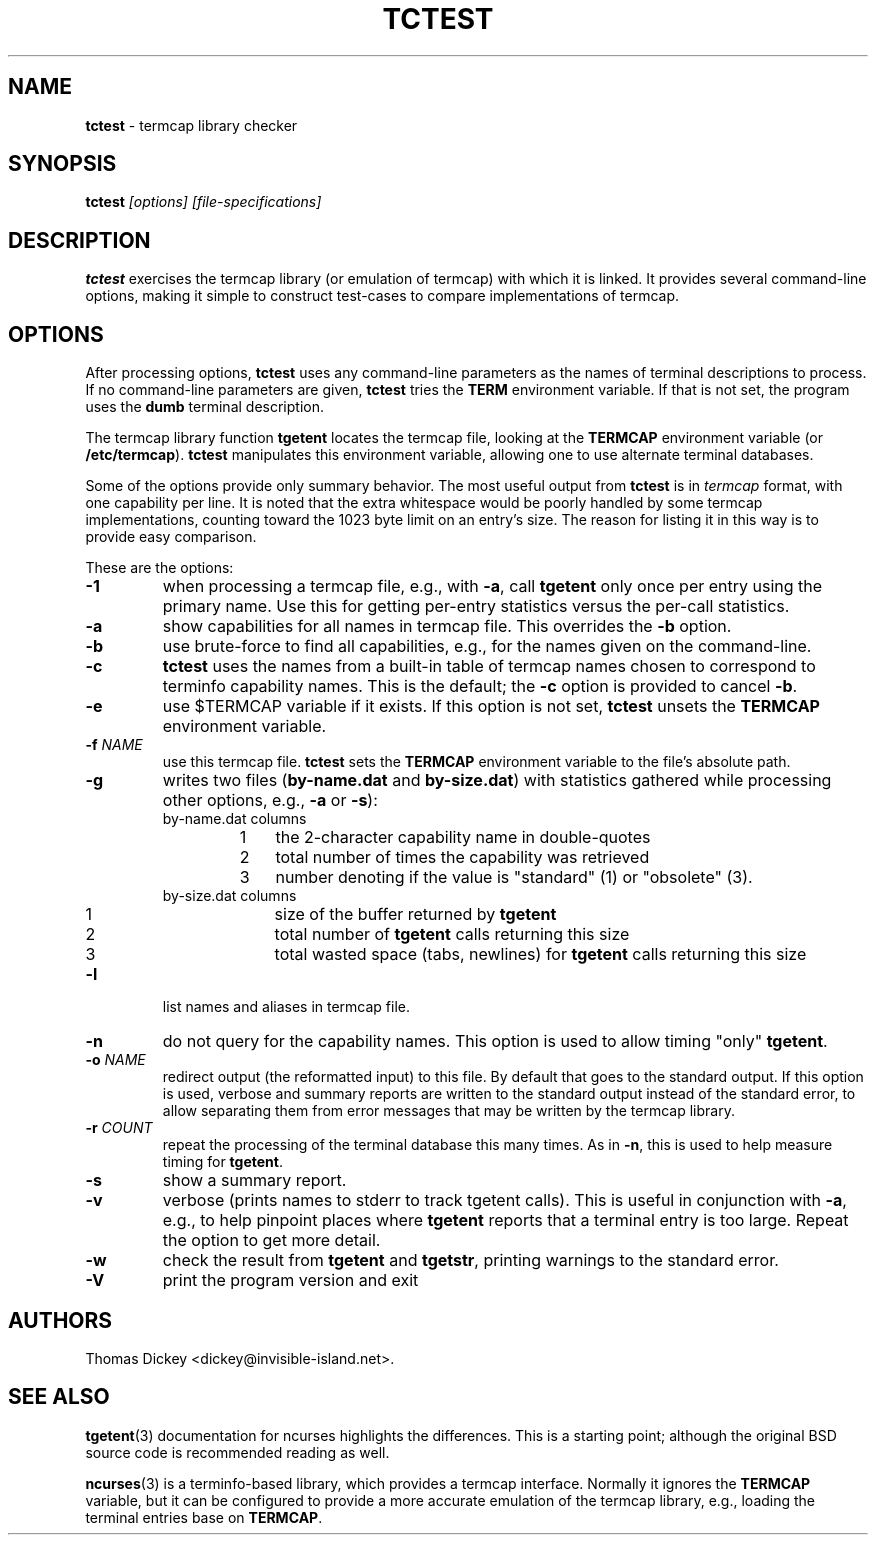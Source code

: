 .\"*****************************************************************************
.\" Copyright 2011-2022,2024 by Thomas E. Dickey                               *
.\" All Rights Reserved.                                                       *
.\"                                                                            *
.\" Permission to use, copy, modify, and distribute this software and its      *
.\" documentation for any purpose and without fee is hereby granted, provided  *
.\" that the above copyright notice appear in all copies and that both that    *
.\" copyright notice and this permission notice appear in supporting           *
.\" documentation, and that the name of the above listed copyright holder(s)   *
.\" not be used in advertising or publicity pertaining to distribution of the  *
.\" software without specific, written prior permission.                       *
.\"                                                                            *
.\" THE ABOVE LISTED COPYRIGHT HOLDER(S) DISCLAIM ALL WARRANTIES WITH REGARD   *
.\" TO THIS SOFTWARE, INCLUDING ALL IMPLIED WARRANTIES OF MERCHANTABILITY AND  *
.\" FITNESS, IN NO EVENT SHALL THE ABOVE LISTED COPYRIGHT HOLDER(S) BE LIABLE  *
.\" FOR ANY SPECIAL, INDIRECT OR CONSEQUENTIAL DAMAGES OR ANY DAMAGES          *
.\" WHATSOEVER RESULTING FROM LOSS OF USE, DATA OR PROFITS, WHETHER IN AN      *
.\" ACTION OF CONTRACT, NEGLIGENCE OR OTHER TORTIOUS ACTION, ARISING OUT OF OR *
.\" IN CONNECTION WITH THE USE OR PERFORMANCE OF THIS SOFTWARE.                *
.\"*****************************************************************************
.\" $Id: tctest.1,v 1.9 2024/04/29 19:14:00 tom Exp $
.TH TCTEST 1 2024-04-29 "TERMCAP-Test" "User commands"
.SH NAME
\fBtctest\fP \-
termcap library checker
.SH SYNOPSIS
\fBtctest\fI [options] [file-specifications]\fR
.SH DESCRIPTION
\fBtctest\fP exercises the \%termcap library (or emulation of \%termcap)
with which it is linked.
It provides several command-line options,
making it simple to construct test-cases to compare implementations
of \%termcap.
.SH OPTIONS
After processing options,
\fBtctest\fP uses any command-line parameters as the names of
terminal descriptions to process.
If no command-line parameters are given,
\fBtctest\fP tries the \fBTERM\fP environment variable.
If that is not set, the program uses the \fBdumb\fP terminal description.
.PP
The \%termcap library function
\fBtgetent\fP locates the \%termcap file,
looking at the \fB\%TERMCAP\fP environment variable (or \fB/etc/termcap\fP).
\fBtctest\fP manipulates this environment variable,
allowing one to use alternate terminal databases.
.PP
Some of the options provide only summary behavior.
The most useful output from \fBtctest\fP is in \fI\%termcap\fP
format, with one capability per line.
It is noted that the extra whitespace would be poorly handled
by some \%termcap implementations, counting toward the 1023 byte
limit on an entry's size.
The reason for listing it in this way is to provide easy comparison.
.PP
These are the options:
.TP
\fB\-1\fP
when processing a \%termcap file, e.g., with \fB\-a\fP,
call \fBtgetent\fP only once per entry using the primary name.
Use this for getting per-entry statistics versus the per-call statistics.
.TP
\fB\-a\fP
show capabilities for all names in \%termcap file.
This overrides the \fB\-b\fP option.
.TP
\fB\-b\fP
use brute-force to find all capabilities, e.g., for the names given on
the command-line.
.TP
\fB\-c\fP
\fBtctest\fP uses the names from a built-in table of \%termcap names
chosen to correspond to terminfo capability names.
This is the default;
the \fB\-c\fP option is provided to cancel \fB\-b\fP.
.TP
\fB\-e\fP
use $\%TERMCAP variable if it exists.
If this option is not set,
\fBtctest\fP unsets the \fB\%TERMCAP\fP environment variable.
.TP
\fB\-f\fP \fINAME\fP
use this \%termcap file.
\fBtctest\fP sets the \fB\%TERMCAP\fP environment variable to the
file's absolute path.
.TP
\fB\-g\fP
writes two files (\fBby-name.dat\fP and \fBby-size.dat\fP) with
statistics gathered while processing other options,
e.g., \fB\-a\fP or \fB\-s\fP):
.RS
.TP
by-name.dat columns
.RS
.TP 3
1
the 2-character capability name in double-quotes
.TP 3
2
total number of times the capability was retrieved
.TP 3
3
number denoting if the value is "standard" (1) or "obsolete" (3).
.RE
.TP
by-size.dat columns
.RS
.TP 3
1
size of the buffer returned by \fBtgetent\fP
.TP 3
2
total number of \fBtgetent\fP calls returning this size
.TP 3
3
total wasted space (tabs, newlines) for \fBtgetent\fP calls returning this size
.RE
.RE
.TP
\fB\-l\fP
list names and aliases in \%termcap file.
.TP
\fB\-n\fP
do not query for the capability names.
This option is used to allow timing "only" \fBtgetent\fP.
.TP
\fB\-o\fP \fINAME\fP
redirect output (the reformatted input) to this file.
By default that goes to the standard output.
If this option is used, verbose and summary reports are written
to the standard output instead of the standard error,
to allow separating them from error messages that may be written
by the \%termcap library.
.TP
\fB\-r\fP \fICOUNT\fP
repeat the processing of the terminal database this many times.
As in \fB\-n\fP, this is used to help measure timing for \fBtgetent\fP.
.TP
\fB\-s\fP
show a summary report.
.TP
\fB\-v\fP
verbose (prints names to stderr to track tgetent calls).
This is useful in conjunction with \fB\-a\fP,
e.g., to help pinpoint places where \fBtgetent\fP reports
that a terminal entry is too large.
Repeat the option to get more detail.
.TP
\fB\-w\fP
check the result from \fBtgetent\fP and \fBtgetstr\fP,
printing warnings to the standard error.
.TP
\fB\-V\fP
print the program version and exit
.SH AUTHORS
Thomas Dickey <dickey@invisible-island.net>.
.SH SEE ALSO
.BR tgetent (3)
documentation for ncurses highlights the differences.
This is a starting point;
although the original BSD source code is recommended reading as well.
.PP
.BR ncurses (3)
is a terminfo-based library,
which provides a \%termcap interface.
Normally it ignores the \fB\%TERMCAP\fP variable,
but it can be configured to provide a more accurate emulation of the
\%termcap library, e.g., loading the terminal entries base on \fB\%TERMCAP\fP.
